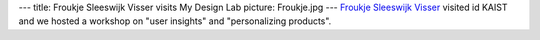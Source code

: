 ---
title: Froukje Sleeswijk Visser visits My Design Lab
picture: Froukje.jpg
---
`Froukje Sleeswijk Visser <http://studiolab.ide.tudelft.nl/studiolab/sleeswijkvisser/>`_ visited id KAIST and we hosted a workshop on "user insights" and "personalizing products".
